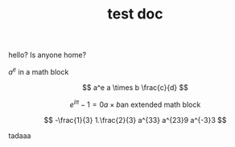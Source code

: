 #+TITLE: test doc

hello? Is anyone home?

$a^e$ in a math block

\[ a^e a \times b \frac{c}{d} \]

\[
e^{i \pi} -1 = 0
a \times b
\text{an extended math block}
\]

\[
-\frac{1}{3}
1.\frac{2}{3}
a^{33}
a^{23}9
a^{-3}3
\]


tadaaa

